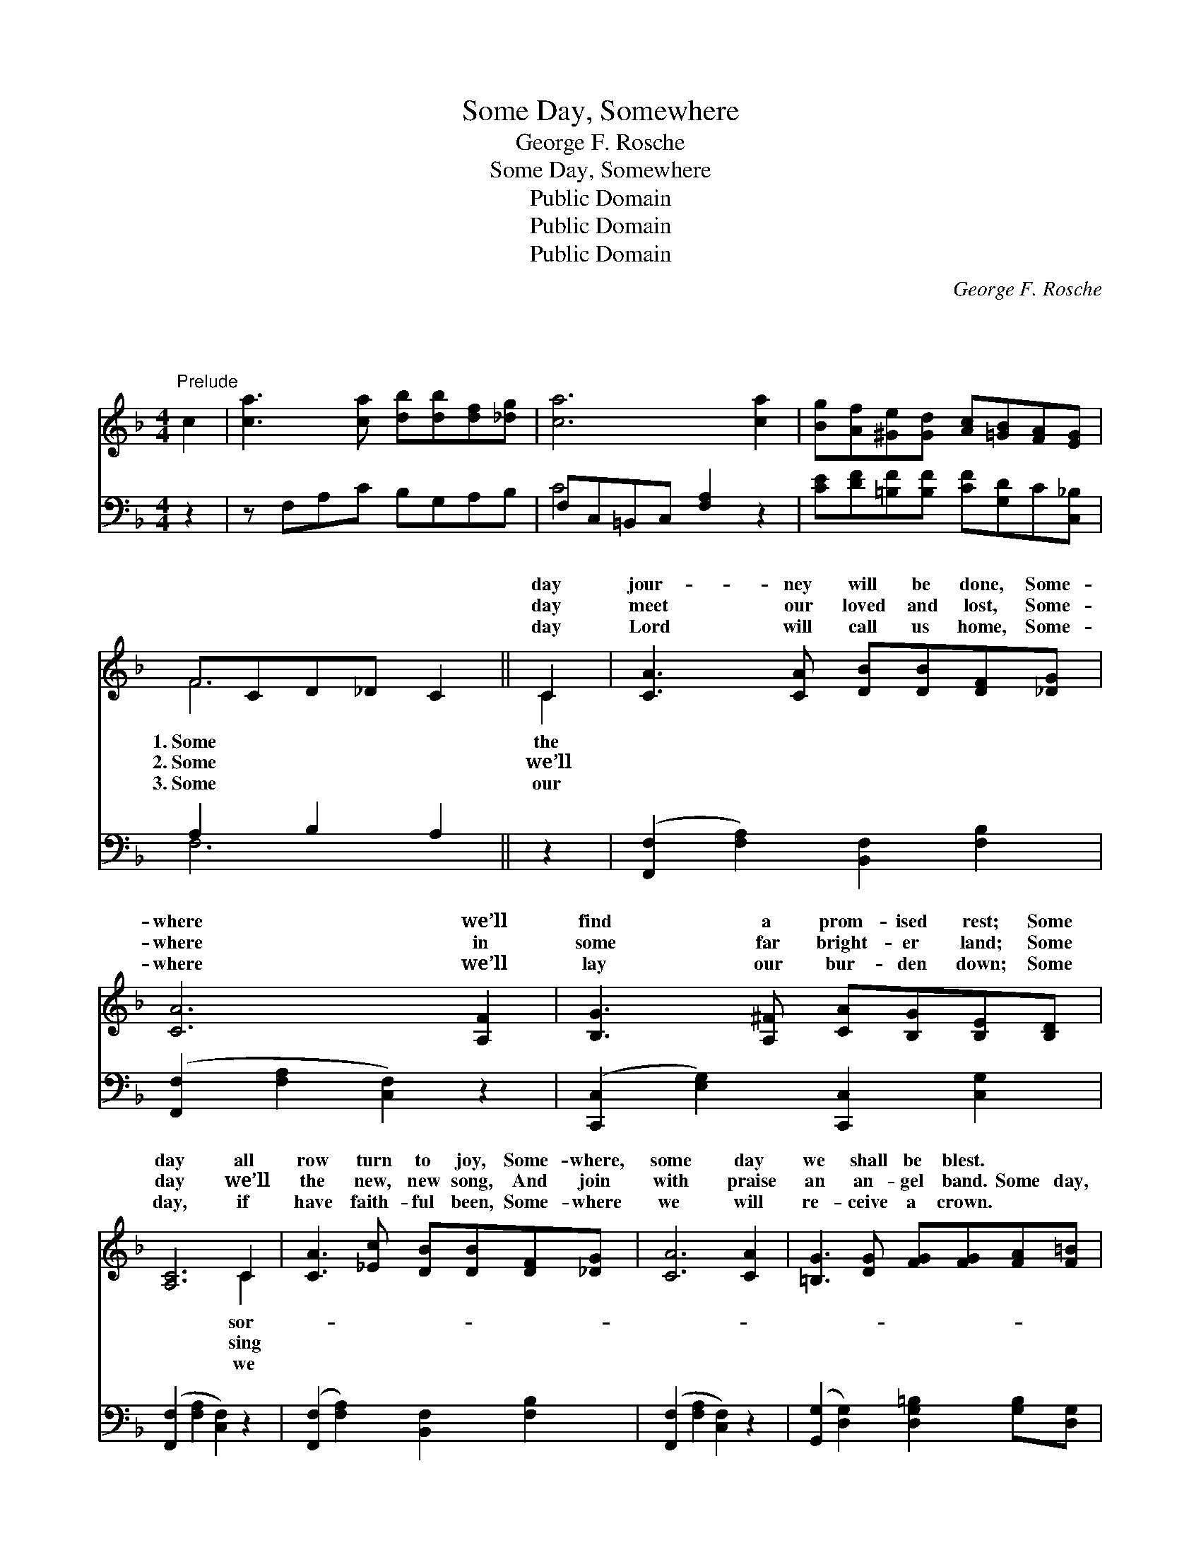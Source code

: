 X:1
T:Some Day, Somewhere
T:George F. Rosche
T:Some Day, Somewhere
T:Public Domain
T:Public Domain
T:Public Domain
C:George F. Rosche
Z:Public Domain
%%score ( 1 2 ) ( 3 4 )
L:1/8
M:4/4
K:F
V:1 treble 
V:2 treble 
V:3 bass 
V:4 bass 
V:1
"^Prelude" c2 | [ca]3 [ca] [db][db][df][_dg] | [ca]6 [ca]2 | [Bg][Af][^Ge][Gd] [Ac][=GB][FA][EG] | %4
w: ~|~ ~ ~ ~ ~ ~|~ ~|~ ~ ~ ~ ~ ~ ~ ~|
w: ~|~ ~ ~ ~ ~ ~|~ ~|~ ~ ~ ~ ~ ~ ~ ~|
w: ~|~ ~ ~ ~ ~ ~|~ ~|~ ~ ~ ~ ~ ~ ~ ~|
 FCD_D C2 || C2 | [CA]3 [CA] [DB][DB][DF][_DG] | [CA]6 [A,F]2 | [B,G]3 [A,^F] [CA][B,G][B,E][B,D] | %9
w: ~ ~ ~ ~ ~|day|jour- ney will be done, Some-|where we’ll|find a prom- ised rest; Some|
w: ~ ~ ~ ~ ~|day|meet our loved and lost, Some-|where in|some far bright- er land; Some|
w: ~ ~ ~ ~ ~|day|Lord will call us home, Some-|where we’ll|lay our bur- den down; Some|
 [A,C]6 C2 | [CA]3 [_Ec] [DB][DB][DF][_DG] | [CA]6 [CA]2 | [=B,G]3 [DG] [FG][FG][FA][F=B] | %13
w: day all|row turn to joy, Some- where,|some day|we shall be blest. * *|
w: day we’ll|the new, new song, And join|with praise|an an- gel band. Some day,|
w: day, if|have faith- ful been, Some- where|we will|re- ceive a crown. * *|
 [Ec]6 ||"^Refrain" C2 | [DF]6 [DF]2 | [^CA]6 [DA]2 | [EG]3 [^D^F] [EG][=FA][GB][Ec] | %18
w: |||||
w: some|day,|where, the|place we|can- not see; Some day, some|
w: |||||
 [FA]6 [Ac]2 | [^Gd]6 [Ac]2 | [FA]6 [FA]2 | [FG]3 [^FA] [GB][GB][=FA][EG] | [CF]6 || %23
w: |||||
w: day, Some-|where the|Sav- ior|waits for me. * * *||
w: |||||
V:2
 x2 | x8 | x8 | x8 | F6 || C2 | x8 | x8 | x8 | x6 C2 | x8 | x8 | x8 | x6 || C2 | x8 | x8 | x8 | %18
w: ||||1.~Some|the||||sor-|||||||||
w: ||||2.~Some|we’ll||||sing|||||Some-||||
w: ||||3.~Some|our||||we|||||||||
 x8 | x8 | x8 | x8 | x6 || %23
w: |||||
w: |||||
w: |||||
V:3
 z2 | z F,A,C B,G,A,B, | F,C,=B,,C, [F,A,]2 z2 | [CE][DF][=B,F][B,F] [CF][G,D]C[C,_B,] | %4
 A,2 B,2 A,2 || z2 | ([F,,F,]2 [F,A,]2) [B,,F,]2 [F,B,]2 | ([F,,F,]2 [F,A,]2 [C,F,]2) z2 | %8
 ([C,,C,]2 [E,G,]2) [C,,C,]2 [C,G,]2 | ([F,,F,]2 [F,A,]2 [C,F,]2) z2 | %10
 ([F,,F,]2 [F,A,]2) [B,,F,]2 [F,B,]2 | ([F,,F,]2 [F,A,]2 [C,F,]2) z2 | %12
 ([G,,G,]2 [D,G,]2) [D,G,=B,]2 [G,B,][D,G,] | (C2 [B,D][A,C] [G,B,]2) || [F,A,]2 | %15
 [D,A,]6 [D,A,]2 | [A,,A,]6 [F,A,]2 | [C,B,]3 [C,A,] [C,B,][C,C][C,D][C,C] | [F,C]6 [F,C]2 | %19
 [F,=B,]6 [F,C]2 | [F,C]6 [D,D]2 | [B,D]3 [A,D] [G,D][G,D]C[C,B,] | [F,A,]6 || %23
V:4
 x2 | x8 | C4 x4 | x8 | F,6 || x2 | x8 | x8 | x8 | x8 | x8 | x8 | x8 | C,6 || x2 | x8 | x8 | x8 | %18
 x8 | x8 | x8 | x6 C x | x6 || %23

